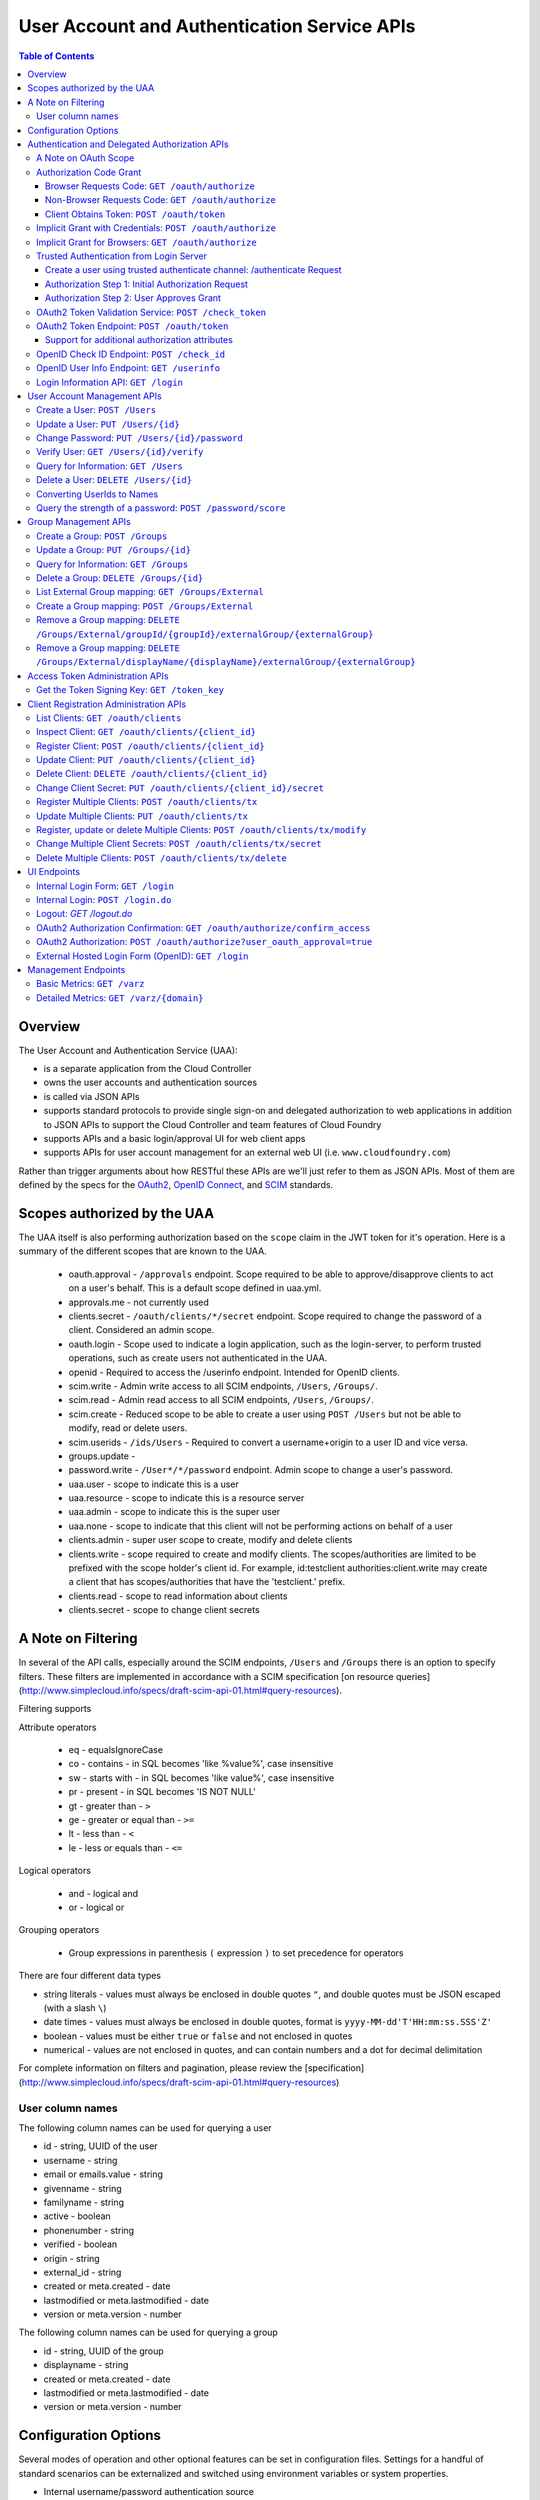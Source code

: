 ==================================================
User Account and Authentication Service APIs
==================================================

.. contents:: Table of Contents

Overview
==============================================================

The User Account and Authentication Service (UAA):

* is a separate application from the Cloud Controller
* owns the user accounts and authentication sources
* is called via JSON APIs
* supports standard protocols to provide single sign-on and delegated authorization to web applications in addition to JSON APIs to support the Cloud Controller and team features of Cloud Foundry
* supports APIs and a basic login/approval UI for web client apps
* supports APIs for user account management for an external web UI (i.e. ``www.cloudfoundry.com``)

Rather than trigger arguments about how RESTful these APIs are we'll just refer to them as JSON APIs. Most of them are defined by the specs for the OAuth2_, `OpenID Connect`_, and SCIM_ standards.

.. _OAuth2: http://tools.ietf.org/id/draft-ietf-oauth-v2-26.html
.. _OpenID Connect: http://openid.net/openid-connect
.. _SCIM: http://simplecloud.info

Scopes authorized by the UAA
=======================
The UAA itself is also performing authorization based on the ``scope`` claim in the JWT token for it's operation.
Here is a summary of the different scopes that are known to the UAA.

  * oauth.approval - ``/approvals`` endpoint. Scope required to be able to approve/disapprove clients to act on a user's behalf. This is a default scope defined in uaa.yml.
  * approvals.me - not currently used
  * clients.secret - ``/oauth/clients/*/secret`` endpoint. Scope required to change the password of a client. Considered an admin scope.
  * oauth.login - Scope used to indicate a login application, such as the login-server, to perform trusted operations, such as create users not authenticated in the UAA.
  * openid - Required to access the /userinfo endpoint. Intended for OpenID clients.
  * scim.write - Admin write access to all SCIM endpoints, ``/Users``, ``/Groups/``.
  * scim.read - Admin read access to all SCIM endpoints, ``/Users``, ``/Groups/``.
  * scim.create - Reduced scope to be able to create a user using ``POST /Users`` but not be able to modify, read or delete users.
  * scim.userids - ``/ids/Users`` - Required to convert a username+origin to a user ID and vice versa.
  * groups.update -
  * password.write - ``/User*/*/password`` endpoint. Admin scope to change a user's password.
  * uaa.user - scope to indicate this is a user
  * uaa.resource - scope to indicate this is a resource server
  * uaa.admin - scope to indicate this is the super user
  * uaa.none - scope to indicate that this client will not be performing actions on behalf of a user
  * clients.admin - super user scope to create, modify and delete clients
  * clients.write - scope required to create and modify clients. The scopes/authorities are limited to be prefixed with the scope holder's client id. For example, id:testclient authorities:client.write may create a client that has scopes/authorities that have the 'testclient.' prefix.
  * clients.read - scope to read information about clients
  * clients.secret - scope to change client secrets

A Note on Filtering
=======================
In several of the API calls, especially around the SCIM endpoints, ``/Users`` and ``/Groups``
there is an option to specify filters. These filters are implemented in accordance with
a SCIM specification [on resource queries](http://www.simplecloud.info/specs/draft-scim-api-01.html#query-resources).

Filtering supports

Attribute operators

  * eq - equalsIgnoreCase
  * co - contains - in SQL becomes 'like %value%', case insensitive
  * sw - starts with - in SQL becomes 'like value%', case insensitive
  * pr - present - in SQL becomes 'IS NOT NULL'
  * gt - greater than - ``>``
  * ge - greater or equal than - ``>=``
  * lt - less than - ``<``
  * le - less or equals than - ``<=``

Logical operators

  * and - logical and
  * or - logical or

Grouping operators

  * Group expressions in parenthesis ``(`` expression ``)`` to set precedence for operators

There are four different data types

* string literals - values must always be enclosed in double quotes ``"``, and double quotes must be JSON escaped
  (with a slash ``\``)
* date times - values must always be enclosed in double quotes, format is ``yyyy-MM-dd'T'HH:mm:ss.SSS'Z'``
* boolean - values must be either ``true`` or ``false`` and not enclosed in quotes
* numerical - values are not enclosed in quotes, and can contain numbers and a dot for decimal delimitation

For complete information on filters and pagination, please review the [specification](http://www.simplecloud.info/specs/draft-scim-api-01.html#query-resources)

User column names
-------------------
The following column names can be used for querying a user

* id - string, UUID of the user
* username - string
* email or emails.value - string
* givenname - string
* familyname - string
* active - boolean
* phonenumber - string
* verified - boolean
* origin - string
* external_id - string
* created or meta.created - date
* lastmodified or meta.lastmodified - date
* version or meta.version - number

The following column names can be used for querying a group

* id - string, UUID of the group
* displayname - string
* created or meta.created - date
* lastmodified or meta.lastmodified - date
* version or meta.version - number

Configuration Options
=======================

Several modes of operation and other optional features can be set in configuration files.  Settings for a handful of standard scenarios can be externalized and switched using environment variables or system properties.

* Internal username/password authentication source

  The UAA manages a user account database. These accounts can be used for password based authentication similar to existing Cloud Foundry user accounts. The UAA accounts can be configured with password policy such as length, accepted/required character types, expiration times, reset policy, etc.

* Other Authentication sources

  Other standard external authentication sources can also be used. The most common and therefore the expected starting point are LDAP server, or an external OpenID provider (e.g. Google). Another expected authentication source would be Horizon Application Manager either through OAuth2 (preferred), or SAML protocols. General SAML2 support is not currently planned but could be added and would provide capabilities similar to OpenID and OAuth.

Authentication and Delegated Authorization APIs
===============================================================

This section deals with machine interactions, not with browsers, although some of them may have browsable content for authenticated users.  All machine requests have accept headers indicating JSON (or a derived media type perhaps).

The ``/userinfo``, ``/check_id``, and ``/token`` endpoints are specified in the `OpenID Connect`_ and OAuth2_ standards and should be used by web applications on a cloud foundry instance such as micro, www, support, but will not be used by flows from cf.

A Note on OAuth Scope
-----------------------

The OAuth2 spec includes a ``scope`` parameter as part of the token granting request which contains a set of scope values.  The spec leaves the business content of the scope up to the participants in the protocol - i.e. the scope values are completely arbitrary and can in principle be chosen by any Resource Server using the tokens.  Clients of the Resource Server have to ask for a valid scope to get a token, but the Authorization Server itself attaches no meaning to the scope - it just passes the value through to the Resource Server.  The UAA implementation of the Authorization Server has a couple of extra scope-related features (by virtue of being implemented in Spring Security where the features originate).

1. There is an optional step in client registration, where a client declares which scopes it will ask for, or alternatively where the Authorization Server can limit the scopes it can ask for. The Authorization Server can then check that token requests contain a valid scope (i.e. one of the set provided on registration).

2. The Resource Servers can each have a unique ID (e.g. a URI). And another optional part of a client registration is to provide a set of allowed resource ids for the client in question.  The Authorization Server binds the allowed resource ids to the token and then provides the information via the ``/check_token`` endpoint (in the ``aud`` claim), so that a Resource Server can check that its own ID is on the allowed list for the token before serving a resource.

Resource IDs have some of the character of a scope, except that the clients themselves don't need to know about them - it is information exchanged between the Authorization and Resource Servers.  The examples in this document use a ``scope`` parameter that indicates a resource server, e.g. a Cloud Controller instance. This is a suggested usage, but whether it is adopted by the real Cloud Controller is not crucial to the system.  Similarly any Resource Server that wants to can check the allowed resource IDs if there are any, but it is not mandatory to do so.

Authorization Code Grant
-------------------------

This is a completely vanilla as per the OAuth2_ spec, but we give a brief outline here for information purposes.

Browser Requests Code: ``GET /oauth/authorize``
~~~~~~~~~~~~~~~~~~~~~~~~~~~~~~~~~~~~~~~~~~~~~~~~~~~

*HTML Responses*

* Request: ``GET /oauth/authorize``
* Request Body: some parameters specified by the spec, appended to the query component using the ``application/x-www-form-urlencoded`` format,

  * ``response_type=code``
  * ``client_id=www``
  * ``scope=read write password``
  * ``redirect_uri`` is optional if a redirect_uri has already been pre-registered for the client www

* Request Header:

  * ``Cookie: JSESSIONID=ADHGFKHDSJGFGF; Path /`` - the authentication cookie for the client with UAA. If there is no cookie user's browser is redirected to ``/login``, and will eventually come back to ``/oauth/authorize``.

* Response Header: location as defined in the spec includes ``access_token`` if successful::

        HTTP/1.1 302 Found
        Location: https://www.cloudfoundry.example.com?code=F45jH

* Response Codes::

        302 - Found

*Sample uaac command for this flow*

* ``uaac -t token authcode get -c app -s appclientsecret``

*Sample curl commands for this flow*

* ``curl -v "http://localhost:8080/uaa/oauth/authorize?response_type=code&client_id=app&scope=password.write&redirect_uri=http%3A%2F%2Fwww.example.com%2Fcallback" --cookie cookies.txt --cookie-jar cookies.txt``
* ``curl -v http://localhost:8080/uaa/login.do -d "username=marissa&password=koala" --cookie cookies.txt --cookie-jar cookies.txt``
* ``curl -v "http://localhost:8080/uaa/oauth/authorize?response_type=code&client_id=app&scope=password.write&redirect_uri=http%3A%2F%2Fwww.example.com%2Fcallback" --cookie cookies.txt --cookie-jar cookies.txt``
* ``curl -v http://localhost:8080/uaa/oauth/authorize -d "scope.0=scope.password.write&user_oauth_approval=true" --cookie cookies.txt --cookie-jar cookies.txt``

Non-Browser Requests Code: ``GET /oauth/authorize``
~~~~~~~~~~~~~~~~~~~~~~~~~~~~~~~~~~~~~~~~~~~~~~~~~~~

*JSON Responses*

If the client asks for a JSON response (with an ``Accept`` header), and
the user has not approved the grant yet, the UAA sends a JSON object
with some useful information that can be rendered for a user to read
and explicitly approve the grant::


    {
      "message":"To confirm or deny access POST to the following locations with the parameters requested.",
      "scopes":[
        {"text":"Access your data with scope 'openid'","code":"scope.openid"},
        {"text":"Access your 'cloud_controller' resources with scope 'read'","code":"scope.cloud_controller.read"},
        ...],
      ...,
      "client_id":"idtestapp",
      "redirect_uri":"http://nowhere.com",
      "options":{
        "deny":{"location":"https://uaa.cloudfoundry.com/oauth/authorize","value":"false","path":"/oauth/authorize","key":"user_oauth_approval"},
        "confirm":{"location":"https://uaa.cloudfoundry.com/oauth/authorize","value":"true","path":"/oauth/authorize","key":"user_oauth_approval"}
      }
    }

The most useful information for constructing a user approval page is
the list of requested scopes, the client id and the requested redirect
URI.

*Sample curl commands for this flow*

* ``curl -v -H "Accept:application/json" "http://localhost:8080/uaa/oauth/authorize?response_type=code&client_id=app&scope=password.write&redirect_uri=http%3A%2F%2Fwww.example.com%2Fcallback" --cookie cookies.txt --cookie-jar cookies.txt``
* ``curl -v -H "Accept:application/json" http://localhost:8080/uaa/login.do -d "username=marissa&password=koala" --cookie cookies.txt --cookie-jar cookies.txt``
* ``curl -v -H "Accept:application/json" "http://localhost:8080/uaa/oauth/authorize?response_type=code&client_id=app&scope=password.write&redirect_uri=http%3A%2F%2Fwww.example.com%2Fcallback" --cookie cookies.txt --cookie-jar cookies.txt``
* ``curl -v -H "Accept:application/json" http://localhost:8080/uaa/oauth/authorize -d "scope.0=scope.password.write&user_oauth_approval=true" --cookie cookies.txt --cookie-jar cookies.txt``

Client Obtains Token: ``POST /oauth/token``
~~~~~~~~~~~~~~~~~~~~~~~~~~~~~~~~~~~~~~~~~~~~

See `oauth2 token endpoint`_ below for a more detailed description.

=============== =================================================
Request         ``POST /oauth/token``
Request Body    the authorization code (form encoded), e.g.::

                  code=F45jH

Response Codes  ``200 OK``
Response Body   ::

                  {
                  "access_token":"2YotnFZFEjr1zCsicMWpAA",
                  "token_type":"bearer",
                  "expires_in":3600,
                  }

=============== =================================================

Implicit Grant with Credentials: ``POST /oauth/authorize``
------------------------------------------------------------

An OAuth2_ defined endpoint to provide various tokens and authorization codes.

For the ``cf`` flows, we use the OAuth2 Implicit grant type (to avoid a second round trip to ``/token`` and so cf does not need to securely store a client secret or user refresh tokens). The authentication method for the user is undefined by OAuth2 but a POST to this endpoint is acceptable, although a GET must also be supported (see `OAuth2 section 3.1`_).

.. _OAuth2 section 3.1: http://tools.ietf.org/id/draft-ietf-oauth-v2-26.html#rfc.section.3.1

Effectively this means that the endpoint is used to authenticate **and** obtain an access token in the same request.  Note the correspondence with the UI endpoints (this is similar to the ``/login`` endpoint with a different representation).

.. note:: A GET mothod is used in the `relevant section <http://tools.ietf.org/html/draft-ietf-oauth-v2-22#section-4.2.1>`_ of the spec that talks about the implicit grant, but a POST is explicitly allowed in the section on the ``/oauth/authorize`` endpoint (see `OAuth2 section 3.1`_).

All requests to this endpoint MUST be over SSL.

* Request: ``POST /oauth/authorize``
* Request query component: some parameters specified by the spec, appended to the query component using the "application/x-www-form-urlencoded" format,

  * ``response_type=token``
  * ``client_id=cf``
  * ``scope=read write``
  * ``redirect_uri`` - optional because it can be pre-registered, but a dummy is still needed where cf is concerned (it doesn't redirect) and must be pre-registered, see `Client Registration Administration APIs`_.

* Request body: contains the required information in JSON as returned from the `login information API`_, e.g. username/password for internal authentication, or for LDAP, and others as needed for other authentication types. For example::

        credentials={"username":"dale","password":"secret"}

* Response Header: location as defined in the spec includes ``access_token`` if successful::

        HTTP/1.1 302 Found
        Location: oauth:redirecturi#access_token=2YotnFZFEjr1zCsicMWpAA&token_type=bearer

* Response Codes::

        302 - Found

Implicit Grant for Browsers: ``GET /oauth/authorize``
-------------------------------------------------------

This works similarly to the previous section, but does not require the credentials to be POSTed as is needed for browser flows.

#. The browser redirects to the ``/oauth/authorize`` endpoint with parameters in the query component as per the previous section.
#. The UAA presents the UI to authenticate the user and approve the scopes.
#. If the user authorizes the scopes for the requesting client, the UAA will redirect the browser to the ``redirect_uri`` provided (and pre-registered) by the client.
#. Since the reply parameters are encoded in the location fragment, the client application must get the access token in the reply fragment from user's browser -- typically by returning a page to the browser with some javascript which will post the access token to the client app.

Trusted Authentication from Login Server
----------------------------------------

In addition to the normal authentication of the ``/authenticate`` and ``/oauth/authorize`` endpoints described above (cookie-based for browser app and special case for ``cf``) the UAA offers a special channel whereby a trusted client app can authenticate itself and then use the ``/oauth/authorize`` or ``/authenticate`` endpoint by providing minimal information about the user account (but not the password).  This channel is provided so that authentication can be abstracted into a separate "Login" server.  The default client id for the trusted app is ``login``, and this client is registered in the default profile (but not in any other)::

    id: login,
    secret: loginsecret,
    scope: uaa.none,oauth.approvals
    authorized_grant_types: client_credentials,
    authorities: oauth.login

To authenticate the ``/oauth/authorize`` or ``/authenticate`` endpoint using this channel the Login Server has to provide a standard OAuth2 bearer token header _and_ some additional parameters to identify the user: ``source=login`` is mandatory, as is ``username`` and ``origin``, plus optionally ``[email, given_name, family_name]``.  The UAA will lookup the user in its internal database and if it is found the request is authenticated.  The UAA can be configured to automatically register authenicated users that are missing from its database, but this will only work if all the fields are provided.  The response from the UAA (if the Login Server asks for JSON content) has enough information to get approval from the user and pass the response back to the UAA.

Using this trusted channel a Login Server can obtain create a user or perform an Oauth authorization (or tokens directly in the implicit grant) from the UAA, and also have complete control over authentication of the user, and the UI for logging in and approving token grants.

An authorization code grant has two steps (as normal), but instead of a UI response the UAA sends JSON:

Create a user using trusted authenticate channel: /authenticate Request
~~~~~~~~~~~~~~~~~~~~~~~~~~~~~~~~~~~~~

This endpoint lets the login client to retrieve a user_id during an external authentication sequence.
So that the Authentication object in memory can always have a user_id available in the principal.
This endpoint is used

* Request: ``POST /authenticate``
* Request query component: some parameters specified by the spec, appended to the query component using the "application/x-www-form-urlencoded" format,

  * ``source=login`` - mandatory
  * ``username`` - the user whom the client is acting on behalf of (the authenticated user in the Login Server)
  * ``origin`` - the origin whom the user is authenticated through (the authenticated user in the Login Server)
  * ``email`` - the email of the user, optional
  * ``add_new`` - set to true to create a user that doesn't exist

* Request header:

        Accept: application/json
        Authorization: Bearer <login-client-bearer-token-obtained-from-uaa>

* Request body: empty (or form encoded parameters as above)

* Response header will include a cookie.  This needs to be sent back in the second step (if required) so that the UAA can retrive the state from this request.

* Response body if successful, and user approval is required (example)::

        HTTP/1.1 200 OK
        {
            "username":"YbSgOG",
            "origin":"zkV8lR",
            "user_id":"723def1b-4209-4e2a-99a0-1ac8c6fbb18c"
        }

  the response body contains information about the user that is required for the login server to have access too.

* Response Codes::

        200 - OK
        401 - UNAUTHORIZED (if the token is invalid or user did not exist and add_new was false)


Authorization Step 1: Initial Authorization Request
~~~~~~~~~~~~~~~~~~~~~~~~~~~~~~~~~~~~~

* Request: ``POST /oauth/authorize``
* Request query component: some parameters specified by the spec, appended to the query component using the "application/x-www-form-urlencoded" format,

  * ``response_type=code``
  * ``client_id`` - a registered client id
  * ``redirect_uri`` - a redirect URI registered with the client
  * ``state`` - recommended (a random string that the client app can correlate with the current user session)
  * ``source=login`` - mandatory
  * ``username`` - the user whom the client is acting on behalf of (the authenticated user in the Login Server)
  * ``origin`` - the origin whom the user is authenticated through (the authenticated user in the Login Server)
  * ``email`` - the email of the user, optional
  * ``given_name`` - the given (first) name of the user, optional
  * ``family_name`` - the family (last) name of the user, optional

* Request header:

        Accept: application/json
        Authorization: Bearer <login-client-bearer-token-obtained-from-uaa>

* Request body: empty (or form encoded parameters as above)

* Response header will include a cookie.  This needs to be sent back in the second step (if required) so that the UAA can retrive the state from this request.

* Response body if successful, and user approval is required (example)::

        HTTP/1.1 200 OK
        {
          "message":"To confirm or deny access POST to the following locations with the parameters requested.",
          "scopes":[
             {"text":"Access your data with scope 'openid'","code":"scope.openid"},
             {"text":"Access your 'password' resources with scope 'write'","code":"scope.password.write"},
             ...
          ],
          "auth_request":{...}, // The authorization request
          "client": {
             "scope":[...],
             "client_id":"app",
             "authorized_grant_types":["authorization_code"],
             "authorities":[...]
          },
          "redirect_uri": "http://app.cloudfoundry.com",
          "options":{
              "deny":{"value":"false","key":"user_oauth_approval",...},
              "confirm":{"value":"true","key":"user_oauth_approval",...}
          }
        }

  the response body contains useful information for rendering to a user for approval, e.g. each scope that was requested (prepended with "scope." to facilitate i18n lookups) including a default message text in English describing it.

* Response Codes::

        200 - OK
        403 - FORBIDDEN (if the user has denied approval)
        302 - FOUND (if the grant is already approved)

Authorization Step 2: User Approves Grant
~~~~~~~~~~~~~~~~~~~~~~~~~~~

Just a normal POST with approval parameters to ``/oauth/authorize``, including the cookie requested in Step 1 (just like a browser would do).  For example::

        POST /oauth/authorize
        Cookie: JSESSIONID=fkserygfkseyrgfv

        user_oauth_approval=true

Response::

        302 FOUND
        Location: https://app.cloudfoundry.com?code=jhkgh&state=kjhdafg


OAuth2 Token Validation Service: ``POST /check_token``
-------------------------------------------------------

An endpoint that allows a resource server such as the cloud controller to validate an access token. Interactions between the resource server and the authorization provider are not specified in OAuth2, so we are adding this endpoint. The request should be over SSL and use basic auth with the shared secret between the UAA and the resource server (which is stored as a client app registration). The POST body should be the access token and the response includes the userID, user_name and scope of the token in json format.  The client (not the user) is authenticated via basic auth for this call.

OAuth2 access tokens are opaque to clients, but can be decoded by resource servers to obtain all needed information such as userID, scope(s), lifetime, user attributes. If the token is encrypted witha shared sceret between the UAA are resource server it can be decoded without contacting the UAA. However, it may be useful -- at least during development -- for the UAA to specify a short, opaque token and then provide a way for the resource server to return it to the UAA to validate and open. That is what this endpoint does. It does not return general user account information like the /userinfo endpoint, it is specifically to validate and return the information represented by access token that the user presented to the resource server.

This endpoint mirrors the OpenID Connect ``/check_id`` endpoint, so not very RESTful, but we want to make it look and feel like the others. The endpoint is not part of any spec, but it is a useful tool to have for anyone implementing an OAuth2 Resource Server.

* Request: uses basic authorization with ``base64(resource_server:shared_secret)`` assuming the caller (a resource server) is actually also a registered client::

        POST /check_token HTTP/1.1
        Host: server.example.com
        Authorization: Basic QWxhZGRpbjpvcGVuIHNlc2FtZQ==
        Content-Type: application/x-www-form-encoded

        token=eyJ0eXAiOiJKV1QiL

* Successful Response::

        HTTP/1.1 200 OK
        Content-Type: application/json

        {
            "jti":"4657c1a8-b2d0-4304-b1fe-7bdc203d944f",
            "aud":["openid","cloud_controller"],
            "scope":["read"],
            "email":"marissa@test.org",
            "exp":138943173,
            "user_id":"41750ae1-b2d0-4304-b1fe-7bdc24256387",
            "user_name":"marissa",
            "client_id":"cf"
        }

Notes:

* The ``user_name`` is the same as you get from the `OpenID Connect`_ ``/userinfo`` endpoint.  The ``user_id`` field is the same as you would use to get the full user profile from ``/Users``.
* Many of the fields in the response are a courtesy, allowing the caller to avoid further round trip queries to pick up the same information (e.g. via the ``/Users`` endpoint).
* The ``aud`` claim is the resource ids that are the audience for the token.  A Resource Server should check that it is on this list or else reject the token.
* The ``client_id`` data represent the client that the token was granted for, not the caller.  The value can be used by the caller, for example, to verify that the client has been granted permission to access a resource.
* Error Responses: see `OAuth2 Error responses <http://tools.ietf.org/html/draft-ietf-oauth-v2-26#section-5.2>`_ and this addition::

            HTTP/1.1 400 Bad Request
            Content-Type: application/json;charset=UTF-8
            Cache-Control: no-store
            Pragma: no-cache

            { "error":"invalid_token" }

.. _oauth2 token endpoint:

OAuth2 Token Endpoint: ``POST /oauth/token``
----------------------------------------------

An OAuth2 defined endpoint which accepts authorization code or refresh tokens and provides access_tokens. The access_tokens can then be used to gain access to resources within a resource server.

* Request: ``POST /oauth/token``

=============== =================================================
Request         ``POST /oauth/token``
Request Body    the authorization code (form encoded), e.g.::

                  code=F45jH

Response Codes  ``200 OK``
Response Body   ::

                  {
                  "access_token":"2YotnFZFEjr1zCsicMWpAA",
                  "token_type":"bearer",
                  "expires_in":3600,
                  }

=============== =================================================


Support for additional authorization attributes
~~~~~~~~~~~~~~~~~~~~~~~~~~~~~~~~~~~~~~~~~~~~~~~

Additional user defined claims can be added to the token by sending them in the token request. The format of the request is as follows::

        authorities={"additionalAuthorizationAttributes":{"external_group":"domain\\group1","external_id":"abcd1234"}}

A sample password grant request is as follows::

        POST /uaa/oauth/token HTTP/1.1
        Host: localhost:8080
        Accept: application/json
        Authorization: Basic YXBwOmFwcGNsaWVudHNlY3JldA==
        "grant_type=password&username=marissa&password=koala&authorities=%7B%22additionalAuthorizationAttributes%22%3A%7B%22external_group%22%3A%22domain%5C%5Cgroup1%22%2C%20%22external_id%22%3A%22abcd1234%22%7D%7D%0A"

The access token will contain an az_attr claim like::
        
        "az_attr":{"external_group":"domain\\group1","external_id":"abcd1234"}}

These attributes can be requested in an authorization code flow as well.

OpenID Check ID Endpoint: ``POST /check_id``
---------------------------------------------

An OpenID Connect defined endpoint. It accepts an id_token, which contains claims about the authentication event. It validates the token and returns information contained in the token in JSON format. Basically makes it so that clients do not need to have full token handling implementations.

==============  ======================================
Request         ``POST /check_id``
Request Body    ``id_token=LKFJHDSG567TDFHG``
==============  ======================================

OpenID User Info Endpoint: ``GET /userinfo``
----------------------------------------------

An OAuth2 protected resource and an OpenID Connect endpoint. Given an appropriate access\_token, returns information about a user. Defined fields include various standard user profile fields. The response may include other user information such as group membership.

=========== ===============================================
Request     ``GET /userinfo``
Response    ``{"user_id":"olds","email":"olds@vmare.com"}``
=========== ===============================================

.. _login information api:

Login Information API: ``GET /login``
---------------------------------------

An endpoint which returns login information, e.g prompts for authorization codes or one-time passwords. This allows cf to determine what login information it should collect from the user.

This call will be unauthenticated.

================  ===============================================
Request           ``GET /login_info`` or ``GET /login``
Request body      *empty*
Response body     *example* ::

                    HTTP/1.1 200 OK
                    Content-Type: application/json

                    "prompt": {
                        "email":["text", "validated email address"],
                        "password": ["password", "your UAA password" ]
                        "otp":["password", "security code"],
                    }

================  ===============================================

User Account Management APIs
================================

UAA supports the `SCIM <http://simplecloud.info>`_ standard for
these APIs and endpoints.  These endpoints are themselves secured by OAuth2, and access decision is done based on the 'scope' and 'aud' fields of the JWT OAuth2 token.

Create a User: ``POST /Users``
------------------------------

See `SCIM - Creating Resources`__

__ http://www.simplecloud.info/specs/draft-scim-rest-api-01.html#create-resource

* Request: ``POST /Users``
* Request Headers: Authorization header containing an OAuth2_ bearer token with::

        scope = scim.write
        aud = scim

* Request Body::

        {
          "schemas":["urn:scim:schemas:core:1.0"],
          "userName":"bjensen",
          "name":{
            "formatted":"Ms. Barbara J Jensen III",
            "familyName":"Jensen",
            "givenName":"Barbara"
          }
        }

The ``userName`` is unique in the UAA, but is allowed to change.  Each user also has a fixed primary key which is a UUID (stored in the ``id`` field of the core schema).

* Response Body::

        HTTP/1.1 201 Created
        Content-Type: application/json
        Location: https://example.com/v1/User/uid=123456
        ETag: "0"

        {
          "schemas":["urn:scim:schemas:core:1.0"],
          "id":"123456",
          "externalId":"bjensen",
          "meta":{
            "version":0,
            "created":"2011-08-01T21:32:44.882Z",
            "lastModified":"2011-08-01T21:32:44.882Z"
          },
          "name":{
            "formatted":"Ms. Barbara J Jensen III",
            "familyName":"Jensen",
            "givenName":"Barbara"
          },
          "userName":"bjensen"
        }

* Response Codes::

        201 - Created successfully
        400 - Bad Request (unparseable, syntactically incorrect etc)
        401 - Unauthorized


Update a User: ``PUT /Users/{id}``
----------------------------------------

See `SCIM - Modifying with PUT <http://www.simplecloud.info/specs/draft-scim-rest-api-01.html#edit-resource-with-put>`_

* Request: ``PUT /Users/{id}``
* Request Headers: Authorization header containing an OAuth2_ bearer token with::

        scope = scim.write
        aud = scim

* Request Body::

        Host: example.com
        Accept: application/json
        Authorization: Bearer h480djs93hd8
        If-Match: "2"

        {
          "schemas":["urn:scim:schemas:core:1.0"],
          "id":"123456",
          "userName":"bjensen",
          "externalId":"bjensen",
          "name":{
            "formatted":"Ms. Barbara J Jensen III",
            "familyName":"Jensen",
            "givenName":"Barbara",
            "middleName":"Jane"

          },
          "emails":[
            {
                "value":"bjensen@example.com"
            },
            {
                "value":"babs@jensen.org"
            }
          ],
          "meta":{
            "version":2,
            "created":"2011-11-30T21:11:30.000Z",
            "lastModified":"2011-12-30T21:11:30.000Z"
          }
        }

* Response Body:
        As for create operation, returns the entire, updated record, with the Location header pointing to the resource.

* Response Codes::

        200 - Updated successfully
        400 - Bad Request
        401 - Unauthorized
        404 - Not found

  Note: SCIM also optionally supports partial update using PATCH.

Change Password: ``PUT /Users/{id}/password``
----------------------------------------------

See `SCIM - Changing Password <http://www.simplecloud.info/specs/draft-scim-rest-api-01.html#change-password>`_

* Request: ``PUT /Users/{id}/password``
* Request Headers: Authorization header containing an OAuth2_ bearer token with::

        scope = password.write
        aud = password

  OR ::

        user_id = {id} i.e id of the user whose password is being updated

* Request Body::

        Host: example.com
        Accept: application/json
        Authorization: Bearer h480djs93hd8

        {
          "schemas":["urn:scim:schemas:core:1.0"],
          "password": "newpassword",
          "oldPassword": "oldpassword"
        }

* Response Body: the updated details

* Response Codes::

        200 - Updated successfully
        400 - Bad Request
        401 - Unauthorized
        404 - Not found

.. note:: SCIM specifies that a password change is a PATCH, but since this isn't supported by many clients, we have used PUT.  SCIM offers the option to use POST with a header override - if clients want to send `X-HTTP-Method-Override` they can ask us to add support for that.

Verify User: ``GET /Users/{id}/verify``
----------------------------------------------


* Request: ``GET /Users/{id}/verify``
* Request Headers: Authorization header containing an OAuth2_ bearer token with::

        scope = scim.write
        aud = scim

  OR ::

        user_id = {id} i.e id of the user whose verify status is being set to true

* Request Body::

        Host: example.com
        Accept: application/json
        Authorization: Bearer h480djs93hd8


* Response Body: the updated details

* Response Codes::

        200 - Updated successfully
        400 - Bad Request
        401 - Unauthorized
        404 - Not found

.. note:: SCIM specifies that a password change is a PATCH, but since this isn't supported by many clients, we have used PUT.  SCIM offers the option to use POST with a header override - if clients want to send `X-HTTP-Method-Override` they can ask us to add support for that.

Query for Information: ``GET /Users``
---------------------------------------

See `SCIM - List/Query Resources`__

__ http://www.simplecloud.info/specs/draft-scim-rest-api-01.html#query-resources

Get information about a user. This is needed by to convert names and email addresses to immutable ids, and immutable ids to display names. The implementation provides the core schema from the specification, but not all attributes are handled in the back end at present (e.g. only one email address per account).

Filters: note that, per the specification, attribute values are comma separated and the filter expressions can be combined with boolean keywords ("or" and "and").

* Request: ``GET /Users?attributes={requestedAttributes}&filter={filter}``
* Request Headers: Authorization header containing an OAuth2_ bearer token with::

        scope = scim.read
        aud = scim

* Response Body (for ``GET /Users?attributes=id&filter=emails.value eq 'bjensen@example.com'``)::

        HTTP/1.1 200 OK
        Content-Type: application/json

        {
          "totalResults":1,
          "schemas":["urn:scim:schemas:core:1.0"],
          "resources":[
            {
              "id":"123456"
            }
          ]
        }

Query for the existence of a specific username.

* Response Body (for ``GET /Users?attributes=userName&filter=userName eq 'bjensen'``)::
	
	HTTP/1.1 200 OK
        Content-Type: application/json
        
        {
    	  "resources": [
            {
              "userName": "bjensen"
            }
          ],
    	  "startIndex": 1,
    	  "itemsPerPage": 100,
    	  "totalResults": 1,
    	  "schemas":["urn:scim:schemas:core:1.0"]
	}


* Response Codes::

        200 - Success
        400 - Bad Request
        401 - Unauthorized

Delete a User: ``DELETE /Users/{id}``
-------------------------------------

See `SCIM - Deleting Resources <http://www.simplecloud.info/specs/draft-scim-rest-api-01.html#delete-resource>`_.

* Request: ``DELETE /Users/{id}``
* Request Headers: 

  + Authorization header containing an OAuth2_ bearer token with::

        scope = scim.write
        aud = scim

  + ``If-Match`` the ``ETag`` (version id) for the value to delete

* Request Body: Empty
* Response Body: Empty
* Response Codes::

        200 - Success
        401 - Unauthorized
        404 - Not found

Deleting accounts is handled in the back end logically using the `active` flag, so to see a list of deleted users you can filter on that attribute (filters by default have it set to true), e.g.

* Request: ``GET /Users?attributes=id,userName&filter=userName co 'bjensen' and active eq false``
* Response Body: list of users matching the filter

Converting UserIds to Names
---------------------------

There is a SCIM-like endpoint for converting usernames to names, with the same filter and attribute syntax as ``/Users``. It must be supplied with a ``filter`` parameter.  It is a special purpose endpoint for use as a user id/name translation api, and is should be disabled in production sites by setting ``scim.userids_enabled=false`` in the UAA configuration. It will be used by cf so it has to be quite restricted in function (i.e. it's not a general purpose groups or users endpoint). Otherwise the API is the same as /Users.
This endpoint has a few restrictions, the only two fields that are allowed for filtering are ``id`` and ``userName`` and the only valid filter operator is the ``eq`` operator.
Wildcard searches such as ``sw`` or ``co`` are not allowed. This endpoint requires the scope ``scim.userids`` to be present in the token.

* Request: ``GET /ids/Users``
* Response Body: list of users matching the filter
    {
        "itemsPerPage": 100,
        "resources": [
            {
                "id": "309cc3b7-ec9a-4180-9ba1-5d73f12e97ea",
                "origin": "uaa",
                "userName": "marissa"
            }
        ],
        "schemas": [
            "urn:scim:schemas:core:1.0"
        ],
        "startIndex": 1,
        "totalResults": 1
    }


Query the strength of a password: ``POST /password/score``
-----------------------------------------------------------

The password strength API is not part of SCIM but is provided as a service to allow user management applications to use the same password quality
checking mechanism as the UAA itself. Rather than specifying a set of rules based on the included character types (upper and lower case, digits, symbols etc), the UAA
exposes this API which accepts a candidate password and returns a JSON message containing a simple numeric score (between 0 and 10) and a required score
(one which is acceptable to the UAA). The score is based on a calculation using the ideas from the  `zxcvbn project`_.

.. _zxcvbn project: http://tech.dropbox.com/?p=165

The use of this API does not guarantee that a password is strong (it is currently limited to English dictionary searches, for example), but it will protect against some of
the worst choices that people make and will not unnecessarily penalise strong passwords. In addition to the password parameter itself, the client can pass a
comma-separated list of user-specific data in the ``userData`` parameter. This can be used to pass things like the username, email or other biographical
information known to the client which should result in a low score if it is used as part of the password.

* Request: ``POST /password/score``

    POST /password/score HTTP/1.1
    Host: uaa.example.com
    Content-Type: application/x-www-form-encoded

    password=password1&userData=jane,janesdogsname,janescity

* Response
    HTTP/1.1 200 OK
    Content-Type: application/json

    {"score": 0, "requiredScore": 5}


Group Management APIs
=========================
In addition to SCIM users, UAA also supports/implements SCIM_groups_ for managing group-membership of users. These endpoints too are secured by OAuth2 bearer tokens.

.. _SCIM_groups: http://tools.ietf.org/html/draft-ietf-scim-core-schema-00#section-8

Create a Group: ``POST /Groups``
----------------------------------

See `SCIM - Creating Resources`__

__ http://www.simplecloud.info/specs/draft-scim-rest-api-01.html#create-resource

* Request: ``POST /Groups``
* Request Headers: Authorization header containing an OAuth2_ bearer token with::

        scope = scim.write
        aud = scim

* Request Body::

        {
          "schemas":["urn:scim:schemas:core:1.0"],
          "displayName":"uaa.admin",
          "members":[
	      { "type":"USER","authorities":["READ"],"value":"3ebe4bda-74a2-40c4-8b70-f771d9bc8b9f" }
	  ]
        }

The ``displayName`` is unique in the UAA, but is allowed to change.  Each group also has a fixed primary key which is a UUID (stored in the ``id`` field of the core schema).

* Response Body::

        HTTP/1.1 201 Created
        Content-Type: application/json
        Location: https://example.com/v1/Groups/uid=123456
        ETag: "0"

        {
          "schemas":["urn:scim:schemas:core:1.0"],
          "id":"123456",
          "meta":{
            "version":0,
            "created":"2011-08-01T21:32:44.882Z",
            "lastModified":"2011-08-01T21:32:44.882Z"
          },
          "displayName":"uaa.admin",
          "members":[
	      { "type":"USER","authorities":["READ"],"value":"3ebe4bda-74a2-40c4-8b70-f771d9bc8b9f" }
          ]
        }

* Response Codes::

        201 - Created successfully
        400 - Bad Request (unparseable, syntactically incorrect etc)
        401 - Unauthorized

The members.value sub-attributes MUST refer to a valid SCIM resource id in the UAA, i.e the UUID of an existing SCIM user or group.

Update a Group: ``PUT /Groups/{id}``
----------------------------------------

See `SCIM - Modifying with PUT <http://www.simplecloud.info/specs/draft-scim-rest-api-01.html#edit-resource-with-put>`_

* Request: ``PUT /Groups/{id}``
* Request Headers: 

  + Authorization header containing an OAuth2_ bearer token with::

        scope = scim.write OR groups.update
        aud = scim

    OR ::

        user_id = <id of a user who is an admin member of the group being updated>
  + (optional) ``If-Match`` the ``ETag`` (version id) for the value to update 
* Request Body::

        Host: example.com
        Accept: application/json
        Authorization: Bearer h480djs93hd8
        If-Match: "2"

        {
          "schemas":["urn:scim:schemas:core:1.0"],
          "id":"123456",
          "displayName":"uaa.admin",
          "meta":{
            "version":2,
            "created":"2011-11-30T21:11:30.000Z",
            "lastModified":"2011-12-30T21:11:30.000Z"
          },
          "members":[
             {"type":"USER","authorities":["READ"],"value":"3ebe4bda-74a2-40c4-8b70-f771d9bc8b9f"},
             {"type":"USER","authorities":["READ", "WRITE"],"value":"40c44bda-8b70-f771-74a2-3ebe4bda40c4"}
          ]	     
        }

* Response Body:
        As for create operation, returns the entire, updated record, with the Location header pointing to the resource.

* Response Codes::

        200 - Updated successfully
        400 - Bad Request
        401 - Unauthorized
        404 - Not found

As with the create operation, members.value sub-attributes MUST refer to a valid SCIM resource id in the UAA, i.e the UUID of a an existing SCIM user or group.

Note: SCIM also optionally supports partial update using PATCH, but UAA does not currently implement it.


Query for Information: ``GET /Groups``
---------------------------------------

See `SCIM - List/Query Resources`__

__ http://www.simplecloud.info/specs/draft-scim-rest-api-01.html#query-resources

Get information about a group, including its members and what roles they hold within the group itself, i.e which members are group admins vs. which members are just members, and so on.

Filters: note that, per the specification, attribute values are comma separated and the filter expressions can be combined with boolean keywords ("or" and "and").

* Request: ``GET /Groups?attributes={requestedAttributes}&filter={filter}``
* Request Headers: Authorization header containing an OAuth2_ bearer token with::

        scope = scim.read
        aud = scim

* Response Body (for ``GET /Groups?attributes=id&filter=displayName eq uaa.admin``)::

        HTTP/1.1 200 OK
        Content-Type: application/json

        {
          "totalResults":1,
          "schemas":["urn:scim:schemas:core:1.0"],
          "resources":[
            {
              "id":"123456"
            }
          ]
        }


* Response Codes::

        200 - Success
        400 - Bad Request
        401 - Unauthorized

Delete a Group: ``DELETE /Groups/{id}``
-----------------------------------------

See `SCIM - Deleting Resources <http://www.simplecloud.info/specs/draft-scim-rest-api-01.html#delete-resource>`_.

* Request: ``DELETE /Groups/{id}``
* Request Headers: 

  + Authorization header containing an OAuth2_ bearer token with::

        scope = scim.write
        aud = scim

  + ``If-Match`` the ``ETag`` (version id) for the value to delete

* Request Body: Empty
* Response Body: Empty
* Response Codes::

        200 - Success
        401 - Unauthorized
        404 - Not found

Deleting a group also removes the group from the 'groups' sub-attribute on users who were members of the group. 


List External Group mapping: ``GET /Groups/External``
----------------------------------

Retrieves external group mappings in the form of a search result.
The API ``GET /Groups/External/list`` is deprecated

* Request: ``GET /Groups/External``
* Request Headers: Authorization header containing an OAuth2_ bearer token with::

        scope = scim.read
        aud = scim

* Request(Query) Parameters::

        startIndex - the start index of the pagination, default value is 1
        count - the number of results to retrieve, default value is 100
        filter - scim search filter, possible field names are groupId, externalGroup and displayName

* Request Body::

* Response Body::

        HTTP/1.1 200 Ok
        Content-Type: application/json

        {"resources":
          [
            {"groupId":"79f37b92-21db-4a3e-a28c-ff93df476eca","displayName":"internal.write","externalGroup":"cn=operators,ou=scopes,dc=test,dc=com"},
            {"groupId":"e66c720f-6f4b-4fb5-8b0a-37818045b5b7","displayName":"internal.superuser","externalGroup":"cn=superusers,ou=scopes,dc=test,dc=com"},
            {"groupId":"ef325dad-63eb-46e6-800b-796f254e13ee","displayName":"organizations.acme","externalGroup":"cn=test_org,ou=people,o=springsource,o=org"},
            {"groupId":"f149154e-c131-4e84-98cf-05aa94cc6b4e","displayName":"internal.everything","externalGroup":"cn=superusers,ou=scopes,dc=test,dc=com"},
            {"groupId":"f2be2506-45e3-412e-9d85-6420d7e4afe4","displayName":"internal.read","externalGroup":"cn=developers,ou=scopes,dc=test,dc=com"}
          ],
          "startIndex":1,
          "itemsPerPage":100,
          "totalResults":5,
          "schemas":["urn:scim:schemas:core:1.0"]
        }


        * Response Codes::

        200 - Results retrieved successfully
        401 - Unauthorized
        403 - Forbidden - valid token but not enough privileges or invalid method

Create a Group mapping: ``POST /Groups/External``
----------------------------------

Creates a group mapping with an internal UAA groups (scope) and an external group, for example LDAP DN.

* Request: ``POST /Groups/External``
* Request Headers: Authorization header containing an OAuth2_ bearer token with::

        scope = scim.write
        aud = scim

* Request Body(using group name)::

        {
          "schemas":["urn:scim:schemas:core:1.0"],
          "displayName":"uaa.admin",
          "externalGroup":"cn=superusers,ou=scopes,dc=test,dc=com"
        }

* Request Body(using group ID)::

        {
          "schemas":["urn:scim:schemas:core:1.0"],
          "groupId":"f2be2506-45e3-412e-9d85-6420d7e4afe3",
          "externalGroup":"cn=superusers,ou=scopes,dc=test,dc=com"
        }

The ``displayName`` is unique in the UAA, but is allowed to change.  Each group also has a fixed primary key which is a UUID (stored in the ``id`` field of the core schema).
It is possible to substitute the ``displayName`` field with a ``groupId`` field containing the UUID.

* Response Body::

        HTTP/1.1 201 Created
        Content-Type: application/json
        Location: https://example.com/v1/Groups/uid=123456
        ETag: "0"

        {
          "schemas":["urn:scim:schemas:core:1.0"],
          "id":"123456",
          "meta":{
            "version":0,
            "created":"2011-08-01T21:32:44.882Z",
            "lastModified":"2011-08-01T21:32:44.882Z"
          },
          "displayName":"uaa.admin",
          "groupId":"3ebe4bda-74a2-40c4-8b70-f771d9bc8b9f",
          "externalGroup":"cn=superusers,ou=scopes,dc=test,dc=com"
        }

* Response Codes::

        201 - Created successfully
        400 - Bad Request (unparseable, syntactically incorrect etc)
        401 - Unauthorized

Remove a Group mapping: ``DELETE /Groups/External/groupId/{groupId}/externalGroup/{externalGroup}``
----------------------------------

Removes the group mapping between an internal UAA groups (scope) and an external group, for example LDAP DN.
The API ``DELETE /Groups/External/id/{groupId}/{externalGroup}`` is deprecated

* Request: ``DELETE /Groups/External/groupId/3ebe4bda-74a2-40c4-8b70-f771d9bc8b9f/externalGroup/cn=superusers,ou=scopes,dc=test,dc=com``
* Request Headers: Authorization header containing an OAuth2_ bearer token with::

        scope = scim.write
        aud = scim

* Response Body::

        HTTP/1.1 200 Ok
        Content-Type: application/json
        Location: https://example.com/v1/Groups/uid=123456
        ETag: "0"

        {
          "schemas":["urn:scim:schemas:core:1.0"],
          "id":"123456",
          "meta":{
            "version":0,
            "created":"2011-08-01T21:32:44.882Z",
            "lastModified":"2011-08-01T21:32:44.882Z"
          },
          "displayName":"uaa.admin",
          "groupId":"3ebe4bda-74a2-40c4-8b70-f771d9bc8b9f",
          "externalGroup":"cn=superusers,ou=scopes,dc=test,dc=com"
        }

* Response Codes::

        200 - Deleted successfully
        400 - Bad Request (unparseable, syntactically incorrect etc)
        401 - Unauthorized

Remove a Group mapping: ``DELETE /Groups/External/displayName/{displayName}/externalGroup/{externalGroup}``
----------------------------------

Removes the group mapping between an internal UAA groups (scope) and an external group, for example LDAP DN.
The API ``DELETE /Groups/External/{displayName}/{externalGroup}`` is deprecated

* Request: ``DELETE /Groups/External/displayName/internal.everything/externalGroup/cn=superusers,ou=scopes,dc=test,dc=com``
* Request Headers: Authorization header containing an OAuth2_ bearer token with::

        scope = scim.write
        aud = scim

* Response Body::

        HTTP/1.1 200 Ok
        Content-Type: application/json
        Location: https://example.com/v1/Groups/uid=123456
        ETag: "0"

        {
          "schemas":["urn:scim:schemas:core:1.0"],
          "id":"123456",
          "meta":{
            "version":0,
            "created":"2011-08-01T21:32:44.882Z",
            "lastModified":"2011-08-01T21:32:44.882Z"
          },
          "displayName":"internal.everything",
          "groupId":"3ebe4bda-74a2-40c4-8b70-f771d9bc8b9f",
          "externalGroup":"cn=superusers,ou=scopes,dc=test,dc=com"
        }

* Response Codes::

        200 - Deleted successfully
        400 - Bad Request (unparseable, syntactically incorrect etc)
        401 - Unauthorized

Access Token Administration APIs
=================================

OAuth2 protected resources which deal with listing and revoking access tokens.  To revoke a token with ``DELETE`` clients need to provide a ``jti`` (token identifier, not the token value) which can be obtained from the token list via the corresponding ``GET``.  This is to prevent token values from being logged in the server (``DELETE`` does not have a body).

Get the Token Signing Key: ``GET /token_key``
-----------------------------------------------

An endpoint which returns the JWT token key, used by the UAA to sign JWT access tokens, and to be used by authorized clients to verify that a token came from the UAA.

This call is authenticated with client credentials using the HTTP Basic method.

================  ==========================================
Request           ``GET /token_key``
Request body      *empty*
Response body     *example* ::

                    HTTP/1.1 200 OK
                    Content-Type: text/plain

                    {alg:HMACSHA256, value:FYSDKJHfgdUydsFJSHDFKAJHDSF}

================  ==========================================

The algorithm ("alg") tells the caller how to use the value (it is the
result of algorithm method in the `Signer` implementation used in the
token endpoint).  In this case it is an HMAC (symmetric) key, but you
might also see an asymmetric RSA public key with algorithm
"SHA256withRSA").


Client Registration Administration APIs
========================================

List Clients: ``GET /oauth/clients``
-----------------------------------------------------

==============  ===========================================================================
Request         ``GET /oauth/clients``
Request body    client details
Response code    ``200 OK`` if successful with client details in JSON response
Response body   *example* ::

                  HTTP/1.1 200 OK
                  {"foo": {
                    "client_id" : "foo",
                    "scope" : ["uaa.none"],
                    "resource_ids" : ["none"],
                    "authorities" : ["cloud_controller.read","cloud_controller.write","scim.read"],
                    "authorized_grant_types" : ["client_credentials"]
                  },
                  "bar": {
                    "client_id" : "bar",
                    "scope" : ["cloud_controller.read","cloud_controller.write","openid"],
                    "resource_ids" : ["none"],
                    "authorities" : ["uaa.none"],
                    "authorized_grant_types" : ["authorization_code"]
                  }}

==============  ===========================================================================


Inspect Client: ``GET /oauth/clients/{client_id}``
-----------------------------------------------------

=============== ===============================================================
Request         ``GET /oauth/clients/{client_id}``
Request body    client details
Response code    ``200 OK`` if successful with client details in JSON response
Response body   *example*::

                  HTTP/1.1 200 OK
                  {
                    "client_id" : "foo",
                    "scope" : ["uaa.none"],
                    "resource_ids" : ["none"],
                    "authorities" : ["cloud_controller.read","cloud_controller.write","scim.read"],
                    "authorized_grant_types" : ["client_credentials"]
                  }

=============== ===============================================================

Register Client: ``POST /oauth/clients/{client_id}``
-------------------------------------------------------

==============  ===============================================
Request         ``POST /oauth/clients/{client_id}``
Request body    client details
Response code    ``201 CREATED`` if successful
Response body   the client details
==============  ===============================================

Example request::

    POST /oauth/clients/foo
    {
      "client_id" : "foo",
      "client_secret" : "fooclientsecret", // optional for untrusted clients
      "scope" : ["uaa.none"],
      "resource_ids" : ["none"],
      "authorities" : ["cloud_controller.read","cloud_controller.write","openid"],
      "authorized_grant_types" : ["client_credentials"],
      "access_token_validity": 43200
    }

(Also available for grant types that support it: ``refresh_token_validity``.)

Update Client: ``PUT /oauth/clients/{client_id}``
------------------------------------------------------

==============  ===============================================
Request         ``PUT /oauth/clients/{client_id}``
Request body    client details
Response code   ``200 OK`` if successful
Response body   the updated details
==============  ===============================================

Example::

    PUT /oauth/clients/foo
    {
      "client_id" : "foo",
      "scope" : ["uaa.none"],
      "resource_ids" : ["none"],
      "authorities" : ["cloud_controller.read","cloud_controller.write","openid"],
      "authorized_grant_types" : ["client_credentials"]
    }

N.B. the secret will not be changed, even if it is included in the
request body (use the secret change endpoint instead).

Delete Client: ``DELETE /oauth/clients/{client_id}``
-------------------------------------------------------

==============  ===============================================
Request         ``DELETE /oauth/clients/{client_id}``
Request body    *empty*
Response code   ``200 OK``
Response body   the old client
==============  ===============================================



Change Client Secret: ``PUT /oauth/clients/{client_id}/secret``
------------------------------------------------------------------

==============  ===============================================
Request         ``PUT /oauth/clients/{client_id}/secret``
Request body    *secret change request*
Reponse code    ``200 OK`` if successful
Response body   a status message (hash)
==============  ===============================================

Example::

    PUT /oauth/clients/foo/secret
    {
      "oldSecret": "fooclientsecret",
      "secret": "newclientsceret"
    }


Register Multiple Clients: ``POST /oauth/clients/tx``
-------------------------------------------------------

==============  ===============================================
Request         ``POST /oauth/clients/tx``
Request body    an array of client details
Response code    ``201 CREATED`` if successful
Response body   an array of client details
Transactional   either all clients get registered or none
Scope Required  clients.admin
==============  ===============================================

Example request::

    POST /oauth/clients/tx
    [{
      "client_id" : "foo",
      "client_secret" : "fooclientsecret", // optional for untrusted clients
      "scope" : ["uaa.none"],
      "resource_ids" : ["none"],
      "authorities" : ["cloud_controller.read","cloud_controller.write","openid"],
      "authorized_grant_types" : ["client_credentials"],
      "access_token_validity": 43200
    },
    {
      "client_id" : "bar",
      "client_secret" : "barclientsecret", // optional for untrusted clients
      "scope" : ["uaa.none"],
      "resource_ids" : ["none"],
      "authorities" : ["cloud_controller.read","cloud_controller.write","openid"],
      "authorized_grant_types" : ["client_credentials"],
      "access_token_validity": 43200
    }]




Update Multiple Clients: ``PUT /oauth/clients/tx``
------------------------------------------------------

==============  ===============================================
Request         ``PUT /oauth/clients/tx``
Request body    an array of client details
Response code   ``200 OK`` if successful
Response body   an array of client details
Transactional   either all clients get updated or none
Scope Required  clients.admin
==============  ===============================================

Example::

    PUT /oauth/clients/tx
    [{
      "client_id" : "foo",
      "scope" : ["uaa.none"],
      "resource_ids" : ["none"],
      "authorities" : ["cloud_controller.read","cloud_controller.write","openid"],
      "authorized_grant_types" : ["client_credentials"]
    },
    {
      "client_id" : "foo",
      "scope" : ["uaa.none"],
      "resource_ids" : ["none"],
      "authorities" : ["cloud_controller.read","cloud_controller.write","openid"],
      "authorized_grant_types" : ["client_credentials"]
    }]

N.B. the secret will not be changed, even if it is included in the
request body (use the secret change endpoint instead).

Register, update or delete Multiple Clients: ``POST /oauth/clients/tx/modify``
------------------------------------------------------------------------------

==============  ===============================================
Request         ``POST /oauth/clients/tx/modify``
Request body    an array of client details
Response code    ``200 OK`` if successful
Response body   an array of client details
Transactional   either all clients get added/updated/deleted or no changes are performed
Scope Required  clients.admin
Rules           The 'secret' and 'update,secret' will change the secret and delete approvals.
                To change secret without deleting approvals use the /oauth/clients/tx/secret API
==============  ===============================================

Example request::

    POST /oauth/clients/tx
    [{
      "client_id" : "foo",
      "client_secret" : "fooclientsecret", // optional for untrusted clients
      "scope" : ["uaa.none"],
      "resource_ids" : ["none"],
      "authorities" : ["cloud_controller.read","cloud_controller.write","openid"],
      "authorized_grant_types" : ["client_credentials"],
      "access_token_validity": 43200,
      "action" : "add"
    },
    {
      "client_id" : "bar",
      "client_secret" : "barclientsecret", // ignored and not required for an update
      "scope" : ["uaa.none"],
      "resource_ids" : ["none"],
      "authorities" : ["cloud_controller.read","cloud_controller.write","openid"],
      "authorized_grant_types" : ["client_credentials"],
      "access_token_validity": 43200,
      "action" : "update"
    },
    {
      "client_id" : "bar",
      "client_secret" : "barclientsecret", //new secret - if changed, approvals are deleted
      "scope" : ["uaa.none"],
      "resource_ids" : ["none"],
      "authorities" : ["cloud_controller.read","cloud_controller.write","openid"],
      "authorized_grant_types" : ["client_credentials"],
      "access_token_validity": 43200,
      "action" : "update,secret"
    },
    {
      "client_id" : "zzz",
      "action" : "delete"
    },
    {
      "client_id" : "zzz",
      "client_secret" : "zzzclientsecret", // new password, if changed client approvals are deleted
      "action" : "secret"
    }]

Change Multiple Client Secrets: ``POST /oauth/clients/tx/secret``
------------------------------------------------------------------

==============  ===============================================
Request         ``POST /oauth/clients/tx/secret``
Request body    *an array of secret change request*
Reponse code    ``200 OK`` if successful
Response body   a list of all the clients that had their secret changed.
Transactional   either all clients' secret changed or none
Scope Required  clients.admin
Rules           The 'secret' and 'update,secret' will change the secret and delete approvals.
                To change secret without deleting approvals use the /oauth/clients/tx/secret API
==============  ===============================================

Example::

    POST /oauth/clients/tx/secret
    [{
      "clientId" : "foo",
      "oldSecret": "fooclientsecret",
      "secret": "newfooclientsceret"
    },{
      "clientId" : "bar",
      "oldSecret": "barclientsecret",
      "secret": "newbarclientsceret"
    }]


Delete Multiple Clients: ``POST /oauth/clients/tx/delete``
----------------------------------------------------------

==============  ===============================================
Request         ``POST /oauth/clients/tx/delete``
Request body    an array of clients to be deleted
Response code   ``200 OK``
Response body   an array of the deleted clients
Transactional   either all clients get deleted or none
==============  ===============================================


UI Endpoints
==============

Web app clients need UI endpoints for the OAuth2 and OpenID
redirects. Clients that do not ask for a JSON content type will get
HTML.  Note that these UIs are whitelabeled and the branded versions
used in Cloud Foundry are deployed in a separate component (the Login Server).

Internal Login Form: ``GET /login``
-------------------------------------

* Request: ``GET /login?error={error}``
* Response Body: form with all the relevant prompts
* Response Codes: ``200 - Success``

Internal Login: ``POST /login.do``
-----------------------------------

* Request: ``POST /login.do``
* Request Body, example -- depends on configuration (e.g. do we need OTP / PIN / password etc.)::

    username={username}&password={password}...

* Response Header, includes location if redirect, and cookie for subsequent interaction (e.g. authorization)::

    Location: http://myapp.cloudfoundry.com/mycoolpage
    Set-Cookie: JSESSIONID=ldfjhsdhafgkasd

* Response Codes::

    302 - Found
    200 - Success

Logout: `GET /logout.do`
--------------------------------

The UAA can act as a Single Sign On server for the Cloud Foundry
platform (and possibly user apps as well), so if a user logs out he
logs out of all the apps.

OAuth2 Authorization Confirmation: ``GET /oauth/authorize/confirm_access``
---------------------------------------------------------------------------

* Request: ``GET /oauth/authorize/confirm_access``
* Request Body: HTML form posts back to ``/oauth/authorize``::

    Do you approve the application "foo" to access your CloudFoundry
    resources with scope "read_cloudfoundry"? Approve/Deny.

* Response Codes::

    200 - Success

OAuth2 Authorization: ``POST /oauth/authorize?user_oauth_approval=true``
-----------------------------------------------------------------------------

The precise form of this request is not given by the spec (which just says "obtain authorization"), but the response is.

* Request: ``POST /oauth/authorize?user_oauth_approval=true``
* Request Header (needed to ensure the currently authenticated client is the one that is authorizing)::

    Cookie: JSESSIONID=ldfjhsdhafgkasd

* Response Header: location as defined in the spec (e.g. includes auth code for that grant type, and error information)
* Response Codes::

    302 - Found

External Hosted Login Form (OpenID): ``GET /login``
----------------------------------------------------

==================  ===============================================
Request             ``GET /login``
Response Code       ``302 - Found``
Response Headers    ::

                     Location: http://www.google.com/etc/blah
                     Set-Cookie: JSESSIONID=ldfjhsdhafgkasd

==================  ===============================================


Management Endpoints
=====================

Basic Metrics: ``GET /varz``
---------------------------------

Authentication is via HTTP basic using credentials that are configured
via ``varz.username`` and ``varz.password``.  The ``/varz`` endpoint pulls
data out of the JMX ``MBeanServer``, exposing selected nuggets directly
for ease of use, and providing links to more detailed metrics.

* Request: ``GET /varz``
* Response Body::

    {
      "type": "UAA",
      "links": {
        "Users": "http://localhost:8080/uaa/varz/Users",
        "JMImplementation": "http://localhost:8080/uaa/varz/JMImplementation",
        "spring.application": "http://localhost:8080/uaa/varz/spring.application",
        "com.sun.management": "http://localhost:8080/uaa/varz/com.sun.management",
        "Catalina": "http://localhost:8080/uaa/varz/Catalina",
        "env": "http://localhost:8080/uaa/varz/env",
        "java.lang": "http://localhost:8080/uaa/varz/java.lang",
        "java.util.logging": "http://localhost:8080/uaa/varz/java.util.logging"
      },
      "mem": 19173496,
      "memory": {
        "verbose": false,
        "non_heap_memory_usage": {
          "max": 184549376,
          "committed": 30834688,
          "init": 19136512,
          "used": 30577744
        },
        "object_pending_finalization_count": 0,
        "heap_memory_usage": {
          "max": 902299648,
          "committed": 84475904,
          "init": 63338496,
          "used": 19173496
        }
      },
      "token_store": {
        "refresh_token_count": 0,
        "access_token_count": 0,
        "flush_interval": 1000
      },
      "audit_service": {
        "user_authentication_count": 0,
        "user_not_found_count": 0,
        "principal_authentication_failure_count": 1,
        "principal_not_found_count": 0,
        "user_authentication_failure_count": 0
      },
      "spring.profiles.active": []
    }

Detailed Metrics: ``GET /varz/{domain}``
-----------------------------------------

More detailed metrics can be obtained from the links in ``/varz``.  All
except the ``env`` link (the OS env vars) are just the top-level domains
in the JMX ``MBeanServer``.  In the case of ``Catalina`` there are some
known cycles in the object graph which we avoid by restricting the
result to the most interesting areas to do with request processing.

* Request: ``GET /varz/{domain}``
* Response Body (for domain=Catalina)::

    {
      "global_request_processor": {
        "http-8080": {
          "processing_time": 0,
          "max_time": 0,
          "request_count": 0,
          "bytes_sent": 0,
          "bytes_received": 0,
          "error_count": 0,
          "modeler_type": "org.apache.coyote.RequestGroupInfo"
        }
      }
    }

Beans from the Spring application context are exposed at
``/varz/spring.application``.

